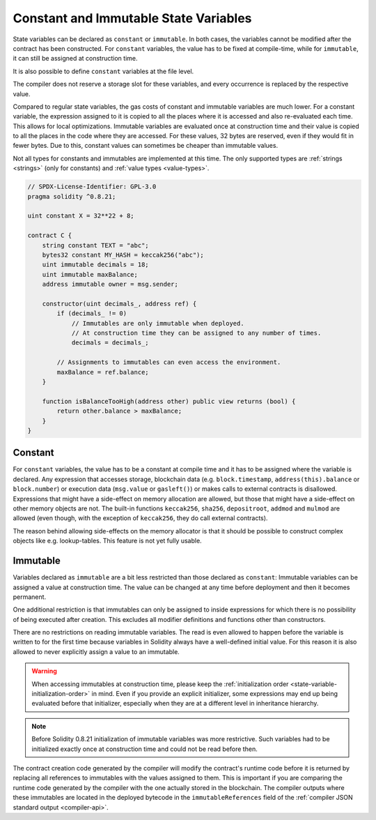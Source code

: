 .. index:: ! constant

.. _constants:

**************************************
Constant and Immutable State Variables
**************************************

State variables can be declared as ``constant`` or ``immutable``.
In both cases, the variables cannot be modified after the contract has been constructed.
For ``constant`` variables, the value has to be fixed at compile-time, while
for ``immutable``, it can still be assigned at construction time.

It is also possible to define ``constant`` variables at the file level.

The compiler does not reserve a storage slot for these variables, and every occurrence is
replaced by the respective value.

Compared to regular state variables, the gas costs of constant and immutable variables
are much lower. For a constant variable, the expression assigned to it is copied to
all the places where it is accessed and also re-evaluated each time. This allows for local
optimizations. Immutable variables are evaluated once at construction time and their value
is copied to all the places in the code where they are accessed. For these values,
32 bytes are reserved, even if they would fit in fewer bytes. Due to this, constant values
can sometimes be cheaper than immutable values.

Not all types for constants and immutables are implemented at this time. The only supported types are
:ref:`strings <strings>` (only for constants) and :ref:`value types <value-types>`.

.. code-block:: hyperion

    // SPDX-License-Identifier: GPL-3.0
    pragma solidity ^0.8.21;

    uint constant X = 32**22 + 8;

    contract C {
        string constant TEXT = "abc";
        bytes32 constant MY_HASH = keccak256("abc");
        uint immutable decimals = 18;
        uint immutable maxBalance;
        address immutable owner = msg.sender;

        constructor(uint decimals_, address ref) {
            if (decimals_ != 0)
                // Immutables are only immutable when deployed.
                // At construction time they can be assigned to any number of times.
                decimals = decimals_;

            // Assignments to immutables can even access the environment.
            maxBalance = ref.balance;
        }

        function isBalanceTooHigh(address other) public view returns (bool) {
            return other.balance > maxBalance;
        }
    }


Constant
========

For ``constant`` variables, the value has to be a constant at compile time and it has to be
assigned where the variable is declared. Any expression
that accesses storage, blockchain data (e.g. ``block.timestamp``, ``address(this).balance`` or
``block.number``) or
execution data (``msg.value`` or ``gasleft()``) or makes calls to external contracts is disallowed. Expressions
that might have a side-effect on memory allocation are allowed, but those that
might have a side-effect on other memory objects are not. The built-in functions
``keccak256``, ``sha256``, ``depositroot``, ``addmod`` and ``mulmod``
are allowed (even though, with the exception of ``keccak256``, they do call external contracts).

The reason behind allowing side-effects on the memory allocator is that it
should be possible to construct complex objects like e.g. lookup-tables.
This feature is not yet fully usable.

Immutable
=========

Variables declared as ``immutable`` are a bit less restricted than those
declared as ``constant``: Immutable variables can be assigned a
value at construction time.
The value can be changed at any time before deployment and then it becomes permanent.

One additional restriction is that immutables can only be assigned to inside expressions for which
there is no possibility of being executed after creation.
This excludes all modifier definitions and functions other than constructors.

There are no restrictions on reading immutable variables.
The read is even allowed to happen before the variable is written to for the first time because variables in
Solidity always have a well-defined initial value.
For this reason it is also allowed to never explicitly assign a value to an immutable.

.. warning::
    When accessing immutables at construction time, please keep the :ref:`initialization order
    <state-variable-initialization-order>` in mind.
    Even if you provide an explicit initializer, some expressions may end up being evaluated before
    that initializer, especially when they are at a different level in inheritance hierarchy.

.. note::
    Before Solidity 0.8.21 initialization of immutable variables was more restrictive.
    Such variables had to be initialized exactly once at construction time and could not be read
    before then.

The contract creation code generated by the compiler will modify the
contract's runtime code before it is returned by replacing all references
to immutables with the values assigned to them. This is important if
you are comparing the
runtime code generated by the compiler with the one actually stored in the
blockchain. The compiler outputs where these immutables are located in the deployed bytecode
in the ``immutableReferences`` field of the :ref:`compiler JSON standard output <compiler-api>`.

